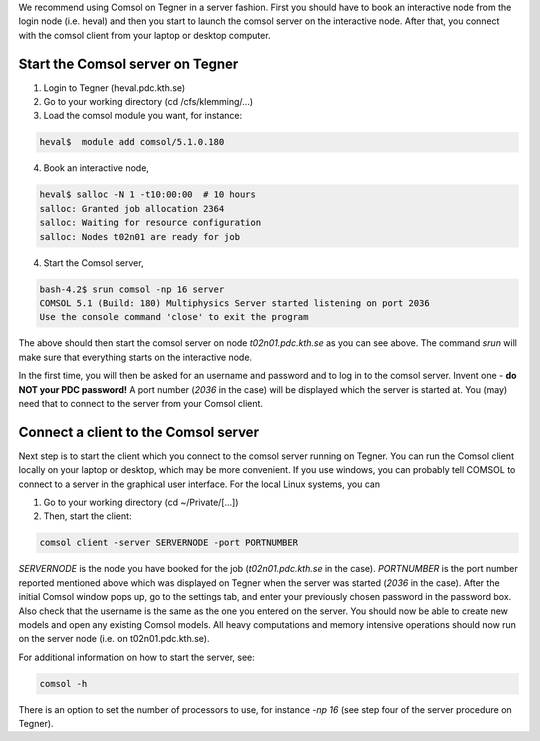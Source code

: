 

We recommend using Comsol on Tegner in a server fashion. First you should have to book an interactive node from the login node (i.e. heval) and then you start to launch the comsol server on the interactive node.  After that, you connect with the comsol client from your laptop or desktop computer. 

Start the Comsol server on Tegner
--------------------------------

1. Login to Tegner (heval.pdc.kth.se)

2. Go to your working directory (cd /cfs/klemming/...)

3. Load the comsol module you want, for instance:

.. code-block:: bash

   heval$  module add comsol/5.1.0.180

4. Book an interactive node, 

.. code-block:: bash
    
   heval$ salloc -N 1 -t10:00:00  # 10 hours
   salloc: Granted job allocation 2364
   salloc: Waiting for resource configuration
   salloc: Nodes t02n01 are ready for job

4. Start the Comsol server,

.. code-block:: bash

   bash-4.2$ srun comsol -np 16 server
   COMSOL 5.1 (Build: 180) Multiphysics Server started listening on port 2036
   Use the console command 'close' to exit the program

The above should then start the comsol server on node *t02n01.pdc.kth.se* as you can see above. The command *srun* will make sure that everything starts on the interactive node.

In the first time, you will then be asked for an username and password and to log in to the comsol server. Invent one - **do NOT your PDC password!** A port number (*2036* in the case) will be displayed which the server is started at. You (may) need that to connect to the server from your Comsol client.


Connect a client to the Comsol server
-------------------------------------
Next step is to start the client which you connect to the comsol server running on Tegner. You can  run the Comsol client locally on your laptop or desktop, which may be more convenient. If you use windows, you can probably tell COMSOL to connect to a server in the graphical user interface. For the local Linux systems, you can

1. Go to your working directory (cd ~/Private/[...])
2. Then, start the client:

.. code-block:: bash

    comsol client -server SERVERNODE -port PORTNUMBER

*SERVERNODE* is the node you have booked for the job (*t02n01.pdc.kth.se* in the case).
*PORTNUMBER* is the port number reported mentioned above which was displayed on Tegner when the server was started (*2036* in the case). After the initial Comsol window pops up, go to the settings tab, and enter your previously chosen password in the password box. Also check that the username is the same as the one you entered on the server. You should now be able to create new models and open any existing Comsol models. All heavy computations and memory intensive operations should now run on the server node (i.e. on t02n01.pdc.kth.se).

For additional information on how to start the server, see:

.. code-block:: bash

 comsol -h

There is an option to set the number of processors to use, for instance *-np 16*  (see step four of the server procedure on Tegner).
